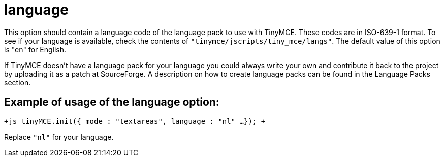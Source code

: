 :rootDir: ./../../
:partialsDir: {rootDir}partials/
= language

This option should contain a language code of the language pack to use with TinyMCE. These codes are in ISO-639-1 format. To see if your language is available, check the contents of `"tinymce/jscripts/tiny_mce/langs"`. The default value of this option is "en" for English.

If TinyMCE doesn't have a language pack for your language you could always write your own and contribute it back to the project by uploading it as a patch at SourceForge. A description on how to create language packs can be found in the Language Packs section.

[[example-of-usage-of-the-language-option]]
== Example of usage of the language option: 
anchor:exampleofusageofthelanguageoption[historical anchor]

`+js
tinyMCE.init({
  mode : "textareas",
  language : "nl"
...
});
+`

Replace `"nl"` for your language.

